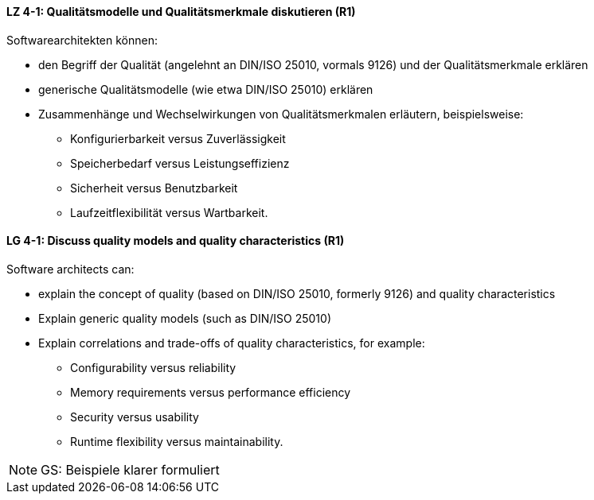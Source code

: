 
// tag::DE[]
[[LZ-4-1]]
==== LZ 4-1: Qualitätsmodelle und Qualitätsmerkmale diskutieren (R1)

Softwarearchitekten können:

* den Begriff der Qualität (angelehnt an DIN/ISO 25010, vormals 9126) und der Qualitätsmerkmale erklären
* generische Qualitätsmodelle (wie etwa DIN/ISO 25010) erklären
* Zusammenhänge und Wechselwirkungen von Qualitätsmerkmalen erläutern, beispielsweise:
** Konfigurierbarkeit versus Zuverlässigkeit
** Speicherbedarf versus Leistungseffizienz
** Sicherheit versus Benutzbarkeit
** Laufzeitflexibilität versus Wartbarkeit.

// end::DE[]

// tag::EN[]
[[LG-4-1]]
==== LG 4-1: Discuss quality models and quality characteristics (R1)

Software architects can:

* explain the concept of quality (based on DIN/ISO 25010, formerly 9126) and quality characteristics
* Explain generic quality models (such as DIN/ISO 25010)
* Explain correlations and trade-offs of quality characteristics, for example:
** Configurability versus reliability
** Memory requirements versus performance efficiency
** Security versus usability
** Runtime flexibility versus maintainability.

// end::EN[]

// tag::REMARK[]
[NOTE]
====
GS: Beispiele klarer formuliert
====
// end::REMARK[]
